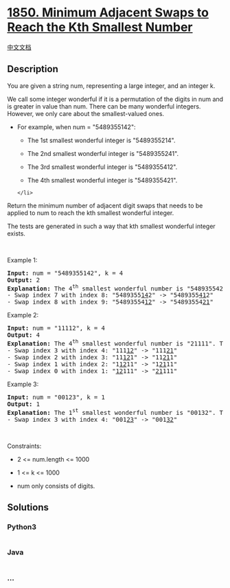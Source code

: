 * [[https://leetcode.com/problems/minimum-adjacent-swaps-to-reach-the-kth-smallest-number][1850.
Minimum Adjacent Swaps to Reach the Kth Smallest Number]]
  :PROPERTIES:
  :CUSTOM_ID: minimum-adjacent-swaps-to-reach-the-kth-smallest-number
  :END:
[[./solution/1800-1899/1850.Minimum Adjacent Swaps to Reach the Kth Smallest Number/README.org][中文文档]]

** Description
   :PROPERTIES:
   :CUSTOM_ID: description
   :END:

#+begin_html
  <p>
#+end_html

You are given a string num, representing a large integer, and an integer
k.

#+begin_html
  </p>
#+end_html

#+begin_html
  <p>
#+end_html

We call some integer wonderful if it is a permutation of the digits in
num and is greater in value than num. There can be many wonderful
integers. However, we only care about the smallest-valued ones.

#+begin_html
  </p>
#+end_html

#+begin_html
  <ul>
#+end_html

#+begin_html
  <li>
#+end_html

For example, when num = "5489355142":

#+begin_html
  <ul>
#+end_html

#+begin_html
  <li>
#+end_html

The 1st smallest wonderful integer is "5489355214".

#+begin_html
  </li>
#+end_html

#+begin_html
  <li>
#+end_html

The 2nd smallest wonderful integer is "5489355241".

#+begin_html
  </li>
#+end_html

#+begin_html
  <li>
#+end_html

The 3rd smallest wonderful integer is "5489355412".

#+begin_html
  </li>
#+end_html

#+begin_html
  <li>
#+end_html

The 4th smallest wonderful integer is "5489355421".

#+begin_html
  </li>
#+end_html

#+begin_html
  </ul>
#+end_html

#+begin_example
  </li>
#+end_example

#+begin_html
  </ul>
#+end_html

#+begin_html
  <p>
#+end_html

Return the minimum number of adjacent digit swaps that needs to be
applied to num to reach the kth smallest wonderful integer.

#+begin_html
  </p>
#+end_html

#+begin_html
  <p>
#+end_html

The tests are generated in such a way that kth smallest wonderful
integer exists.

#+begin_html
  </p>
#+end_html

#+begin_html
  <p>
#+end_html

 

#+begin_html
  </p>
#+end_html

#+begin_html
  <p>
#+end_html

Example 1:

#+begin_html
  </p>
#+end_html

#+begin_html
  <pre>
  <strong>Input:</strong> num = &quot;5489355142&quot;, k = 4
  <strong>Output:</strong> 2
  <strong>Explanation:</strong> The 4<sup>th</sup> smallest wonderful number is &quot;5489355421&quot;. To get this number:
  - Swap index 7 with index 8: &quot;5489355<u>14</u>2&quot; -&gt; &quot;5489355<u>41</u>2&quot;
  - Swap index 8 with index 9: &quot;54893554<u>12</u>&quot; -&gt; &quot;54893554<u>21</u>&quot;
  </pre>
#+end_html

#+begin_html
  <p>
#+end_html

Example 2:

#+begin_html
  </p>
#+end_html

#+begin_html
  <pre>
  <strong>Input:</strong> num = &quot;11112&quot;, k = 4
  <strong>Output:</strong> 4
  <strong>Explanation:</strong> The 4<sup>th</sup> smallest wonderful number is &quot;21111&quot;. To get this number:
  - Swap index 3 with index 4: &quot;111<u>12</u>&quot; -&gt; &quot;111<u>21</u>&quot;
  - Swap index 2 with index 3: &quot;11<u>12</u>1&quot; -&gt; &quot;11<u>21</u>1&quot;
  - Swap index 1 with index 2: &quot;1<u>12</u>11&quot; -&gt; &quot;1<u>21</u>11&quot;
  - Swap index 0 with index 1: &quot;<u>12</u>111&quot; -&gt; &quot;<u>21</u>111&quot;
  </pre>
#+end_html

#+begin_html
  <p>
#+end_html

Example 3:

#+begin_html
  </p>
#+end_html

#+begin_html
  <pre>
  <strong>Input:</strong> num = &quot;00123&quot;, k = 1
  <strong>Output:</strong> 1
  <strong>Explanation:</strong> The 1<sup>st</sup> smallest wonderful number is &quot;00132&quot;. To get this number:
  - Swap index 3 with index 4: &quot;001<u>23</u>&quot; -&gt; &quot;001<u>32</u>&quot;
  </pre>
#+end_html

#+begin_html
  <p>
#+end_html

 

#+begin_html
  </p>
#+end_html

#+begin_html
  <p>
#+end_html

Constraints:

#+begin_html
  </p>
#+end_html

#+begin_html
  <ul>
#+end_html

#+begin_html
  <li>
#+end_html

2 <= num.length <= 1000

#+begin_html
  </li>
#+end_html

#+begin_html
  <li>
#+end_html

1 <= k <= 1000

#+begin_html
  </li>
#+end_html

#+begin_html
  <li>
#+end_html

num only consists of digits.

#+begin_html
  </li>
#+end_html

#+begin_html
  </ul>
#+end_html

** Solutions
   :PROPERTIES:
   :CUSTOM_ID: solutions
   :END:

#+begin_html
  <!-- tabs:start -->
#+end_html

*** *Python3*
    :PROPERTIES:
    :CUSTOM_ID: python3
    :END:
#+begin_src python
#+end_src

*** *Java*
    :PROPERTIES:
    :CUSTOM_ID: java
    :END:
#+begin_src java
#+end_src

*** *...*
    :PROPERTIES:
    :CUSTOM_ID: section
    :END:
#+begin_example
#+end_example

#+begin_html
  <!-- tabs:end -->
#+end_html
